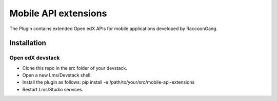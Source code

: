 ======================
 Mobile API extensions
======================

The Plugin contains extended Open edX APIs for mobile applications developed by RaccoonGang.

Installation
############

Open edX devstack
*****************

- Clone this repo in the src folder of your devstack.
- Open a new Lms/Devstack shell.
- Install the plugin as follows: pip install -e /path/to/your/src/mobile-api-extensions
- Restart Lms/Studio services.
